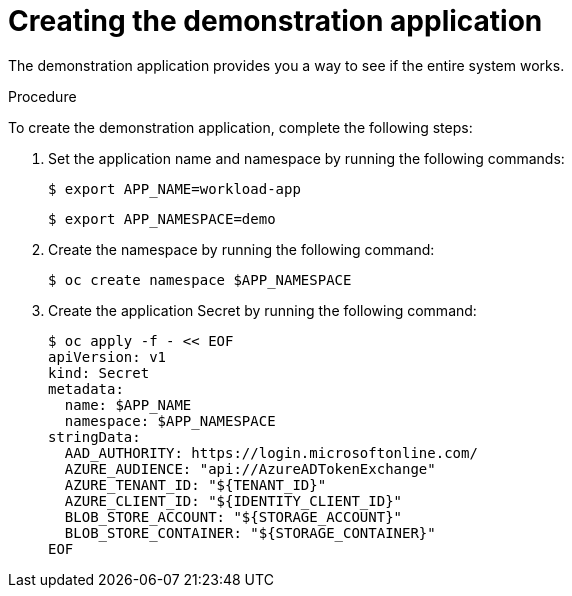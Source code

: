 // Module included in the following assemblies:
//
// * security/zero_trust_workload_identity_manageer/zero-trust-manager-oidc-federation.adoc

:_mod-docs-content-type: PROCEDURE
[id="zero-trust-manager-create-demo-app_{context}"]
= Creating the demonstration application

The demonstration application provides you a way to see if the entire system works.

.Procedure

To create the demonstration application, complete the following steps:

. Set the application name and namespace by running the following commands:
+
[source,terminal]
----
$ export APP_NAME=workload-app
----
+
[source,terminal]
----
$ export APP_NAMESPACE=demo
----

. Create the namespace by running the following command:
+
[source,terminal]
----
$ oc create namespace $APP_NAMESPACE
----

. Create the application Secret by running the following command:
+
[source,terminal]
----
$ oc apply -f - << EOF
apiVersion: v1
kind: Secret
metadata:
  name: $APP_NAME
  namespace: $APP_NAMESPACE
stringData:
  AAD_AUTHORITY: https://login.microsoftonline.com/
  AZURE_AUDIENCE: "api://AzureADTokenExchange"
  AZURE_TENANT_ID: "${TENANT_ID}"
  AZURE_CLIENT_ID: "${IDENTITY_CLIENT_ID}"
  BLOB_STORE_ACCOUNT: "${STORAGE_ACCOUNT}"
  BLOB_STORE_CONTAINER: "${STORAGE_CONTAINER}"
EOF
----
